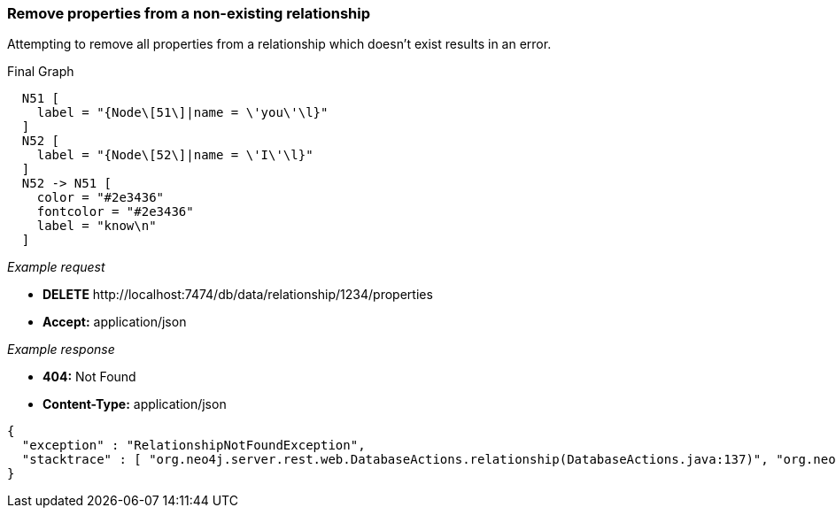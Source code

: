 [[rest-api-remove-properties-from-a-non-existing-relationship]]
=== Remove properties from a non-existing relationship ===

Attempting to remove all properties from a relationship which doesn't
exist results in an error.


.Final Graph
["dot", "Final-Graph-Remove-properties-from-a-non-existing-relationship.svg", "neoviz", ""]
----
  N51 [
    label = "{Node\[51\]|name = \'you\'\l}"
  ]
  N52 [
    label = "{Node\[52\]|name = \'I\'\l}"
  ]
  N52 -> N51 [
    color = "#2e3436"
    fontcolor = "#2e3436"
    label = "know\n"
  ]
----

_Example request_

* *+DELETE+*  +http://localhost:7474/db/data/relationship/1234/properties+
* *+Accept:+* +application/json+

_Example response_

* *+404:+* +Not Found+
* *+Content-Type:+* +application/json+
[source,javascript]
----
{
  "exception" : "RelationshipNotFoundException",
  "stacktrace" : [ "org.neo4j.server.rest.web.DatabaseActions.relationship(DatabaseActions.java:137)", "org.neo4j.server.rest.web.DatabaseActions.removeAllRelationshipProperties(DatabaseActions.java:707)", "org.neo4j.server.rest.web.RestfulGraphDatabase.deleteAllRelationshipProperties(RestfulGraphDatabase.java:579)", "java.lang.reflect.Method.invoke(Method.java:597)" ]
}
----


